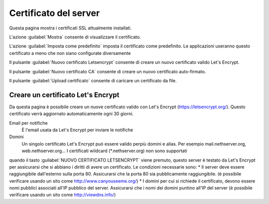 ======================
Certificato del server
======================

Questa pagina mostra i certificati SSL attualmente installati.

L'azione :guilabel:`Mostra` consente di visualizzare il certificato.

L'azione :guilabel:`Imposta come predefinito` imposta il certificato come predefinito. Le applicazioni useranno questo certificato a meno che non siano configurate diversamente

Il pulsante :guilabel:`Nuovo certificato Letsencrypt` consente di creare un nuovo certificato valido Let's Encrypt.

Il pulsante :guilabel:`Nuovo certificato CA` consente di creare un nuovo certificato auto-firmato.

Il pulsante :guilabel:`Upload certificato` consente di caricare un certificato da file.


Creare un certificato Let's Encrypt
===================================

Da questa pagina è possibile creare un nuove certificato valido con Let's Encrypt (https://letsencrypt.org/). Questo certificato verrà aggiornato automaticamente ogni 30 giorni.

Email per notifiche
    È l'email usata da Let's Encrypt per inviare le notifiche

Domini
    Un singolo certificato Let's Encrypt può essere valido perpiù domini e alias. Per esempio mail.nethserver.org, web.nethserver.org...
    I certificati wildcard (\*.nethserver.org) non sono supportati

quando il tasto :guilabel:`NUOVO CERTIFICATO LETSENCRYPT` viene premuto, questo server è testato da Let's Encrypt per assicurarsi che si abbiano i diritti di avere un certificato. Le condizioni necessarie sono:
* Il server deve essere raggiungibile dall'esterno sulla porta 80. Assicurarsi che la porta 80 sia pubblicamente raggiungibile. (è possibile verificare usando un sito come http://www.canyouseeme.org/)
* I domini per cui si richiede il certificato, devono essere nomi pubblici associati all'IP pubblico del server. Assicurarsi che i nomi dei domini puntino all'IP del server (è possibile verificare usando un sito come http://viewdns.info/)
